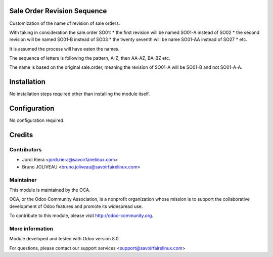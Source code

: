 Sale Order Revision Sequence
============================

Customization of the name of revision of sale orders.

With taking in consideration the sale.order SO01:
* the first revision will be named SO01-A instead of SO02
* the second revision will be named SO01-B instead of SO03
* the twenty seventh will be name SO01-AA instead of SO27
* etc.

It is assumed the process will have eaten the names.

The sequence of letters is following the pattern, A-Z, then AA-AZ, BA-BZ etc.

The name is based on the original sale.order, meaning the revision of SO01-A
will be SO01-B and not SO01-A-A.

Installation
============

No installation steps required other than installing the module itself.

Configuration
=============

No configuration required.


Credits
=======

Contributors
------------

* Jordi Riera <jordi.riera@savoirfairelinux.com>
* Bruno JOLIVEAU <bruno.joliveau@savoirfairelinux.com>

Maintainer
----------

.. image:: http://odoo-community.org/logo.png
   :alt: Odoo Community Association
   :target: http://odoo-community.org

This module is maintained by the OCA.

OCA, or the Odoo Community Association, is a nonprofit organization whose mission is to support the collaborative development of Odoo features and promote its widespread use.

To contribute to this module, please visit http://odoo-community.org.

More information
----------------

Module developed and tested with Odoo version 8.0.

For questions, please contact our support services
<support@savoirfairelinux.com>
